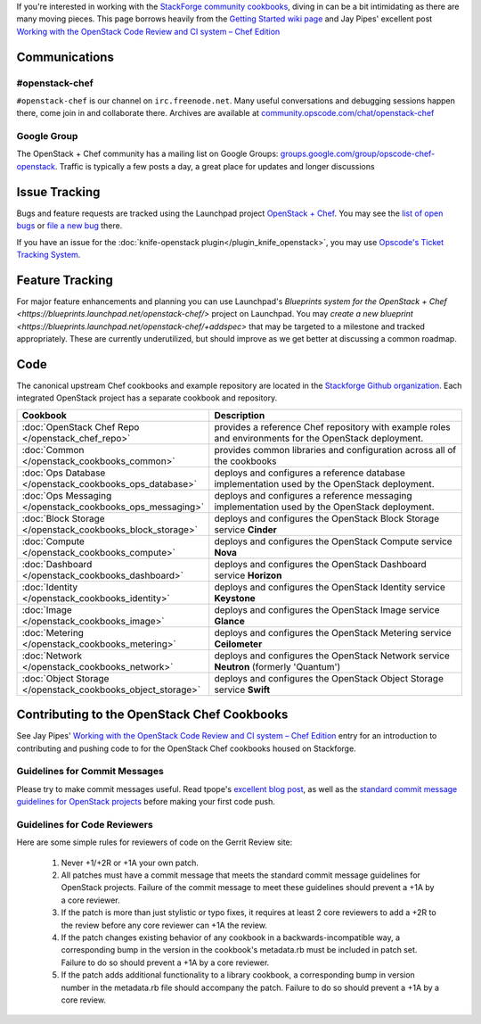 .. The contents of this file are included in multiple topics.
.. This file should not be changed in a way that hinders its ability to appear in multiple documentation sets.

If you're interested in working with the `StackForge community cookbooks <http://github.com/stackforge/openstack-chef-repo>`_, diving in can be a bit intimidating as there are many moving pieces. This page borrows heavily from the `Getting Started wiki page <https://wiki.openstack.org/wiki/Chef/GettingStarted>`_ and Jay Pipes' excellent post `Working with the OpenStack Code Review and CI system – Chef Edition <http://www.joinfu.com/2013/05/working-with-the-openstack-code-review-and-ci-system-chef-edition/>`_

Communications
--------------
#openstack-chef
+++++++++++++++
``#openstack-chef`` is our channel on ``irc.freenode.net``. Many useful conversations and debugging sessions happen there, come join in and collaborate there. Archives are available at `community.opscode.com/chat/openstack-chef <http://community.opscode.com/chat/openstack-chef>`_

Google Group
+++++++++++++++
The OpenStack + Chef community has a mailing list on Google Groups: `groups.google.com/group/opscode-chef-openstack <http://groups.google.com/group/opscode-chef-openstack>`_. Traffic is typically a few posts a day, a great place for updates and longer discussions

Issue Tracking
--------------
Bugs and feature requests are tracked using the Launchpad project `OpenStack + Chef <https://launchpad.net/openstack-chef>`_. You may see the `list of open bugs <https://bugs.launchpad.net/openstack-chef>`_ or `file a new bug <https://bugs.launchpad.net/openstack-chef/+filebug>`_ there.

If you have an issue for the :doc:`knife-openstack plugin</plugin_knife_openstack>`, you may use `Opscode's Ticket Tracking System <https://tickets.opscode.com>`_.

Feature Tracking
----------------
For major feature enhancements and planning you can use Launchpad's `Blueprints system for the OpenStack + Chef <https://blueprints.launchpad.net/openstack-chef/>` project on Launchpad. You may `create a new blueprint <https://blueprints.launchpad.net/openstack-chef/+addspec>` that may be targeted to a milestone and tracked appropriately. These are currently underutilized, but should improve as we get better at discussing a common roadmap.

Code
----
The canonical upstream Chef cookbooks and example repository are located in the `Stackforge Github organization <https://github.com/stackforge/>`_. Each integrated OpenStack project has a separate cookbook and repository.

.. list-table::
   :widths: 150 450
   :header-rows: 1

   * - Cookbook
     - Description
   * - :doc:`OpenStack Chef Repo </openstack_chef_repo>`
     - provides a reference Chef repository with example roles and environments for the OpenStack deployment.
   * - :doc:`Common </openstack_cookbooks_common>`
     - provides common libraries and configuration across all of the cookbooks
   * - :doc:`Ops Database </openstack_cookbooks_ops_database>`
     - deploys and configures a reference database implementation used by the OpenStack deployment.
   * - :doc:`Ops Messaging </openstack_cookbooks_ops_messaging>`
     - deploys and configures a reference messaging implementation used by the OpenStack deployment.
   * - :doc:`Block Storage </openstack_cookbooks_block_storage>`
     - deploys and configures the OpenStack Block Storage service **Cinder**
   * - :doc:`Compute </openstack_cookbooks_compute>`
     - deploys and configures the OpenStack Compute service **Nova**
   * - :doc:`Dashboard </openstack_cookbooks_dashboard>`
     - deploys and configures the OpenStack Dashboard service **Horizon**
   * - :doc:`Identity </openstack_cookbooks_identity>`
     - deploys and configures the OpenStack Identity service **Keystone**
   * - :doc:`Image </openstack_cookbooks_image>`
     - deploys and configures the OpenStack Image service **Glance**
   * - :doc:`Metering </openstack_cookbooks_metering>`
     - deploys and configures the OpenStack Metering service **Ceilometer**
   * - :doc:`Network </openstack_cookbooks_network>`
     - deploys and configures the OpenStack Network service **Neutron** (formerly 'Quantum')
   * - :doc:`Object Storage </openstack_cookbooks_object_storage>`
     - deploys and configures the OpenStack Object Storage service **Swift**

Contributing to the OpenStack Chef Cookbooks
--------------------------------------------
See Jay Pipes' `Working with the OpenStack Code Review and CI system – Chef Edition <http://www.joinfu.com/2013/05/working-with-the-openstack-code-review-and-ci-system-chef-edition/>`_ entry for an introduction to contributing and pushing code to for the OpenStack Chef cookbooks housed on Stackforge.

Guidelines for Commit Messages
++++++++++++++++++++++++++++++
Please try to make commit messages useful. Read tpope's `excellent blog post <http://tbaggery.com/2008/04/19/a-note-about-git-commit-messages.html>`_, as well as the `standard commit message guidelines for OpenStack projects <https://wiki.openstack.org/wiki/GitCommitMessages>`_ before making your first code push.

Guidelines for Code Reviewers
+++++++++++++++++++++++++++++
Here are some simple rules for reviewers of code on the Gerrit Review site:

   #. Never +1/+2R or +1A your own patch.
   #. All patches must have a commit message that meets the standard commit message guidelines for OpenStack projects. Failure of the commit message to meet these guidelines should prevent a +1A by a core reviewer.
   #. If the patch is more than just stylistic or typo fixes, it requires at least 2 core reviewers to add a +2R to the review before any core reviewer can +1A the review.
   #. If the patch changes existing behavior of any cookbook in a backwards-incompatible way, a corresponding bump in the version in the cookbook's metadata.rb must be included in patch set. Failure to do so should prevent a +1A by a core reviewer.
   #. If the patch adds additional functionality to a library cookbook, a corresponding bump in version number in the metadata.rb file should accompany the patch. Failure to do so should prevent a +1A by a core review.
